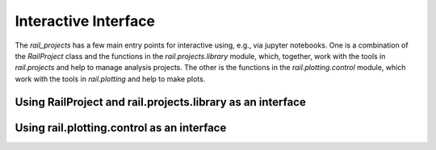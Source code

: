 *********************
Interactive Interface
*********************

The `rail_projects` has a few main entry points for interactive using,
e.g., via jupyter notebooks.  One is a combination of the
`RailProject` class and the functions in the `rail.projects.library`
module, which, together, work with the tools in `rail.projects` and help to manage
analysis projects.   The other is the functions in the
`rail.plotting.control` module, which work with the tools in `rail.plotting`
and help to make plots.


===========================================================
Using RailProject and rail.projects.library as an interface
===========================================================




===========================================
Using rail.plotting.control as an interface
===========================================
